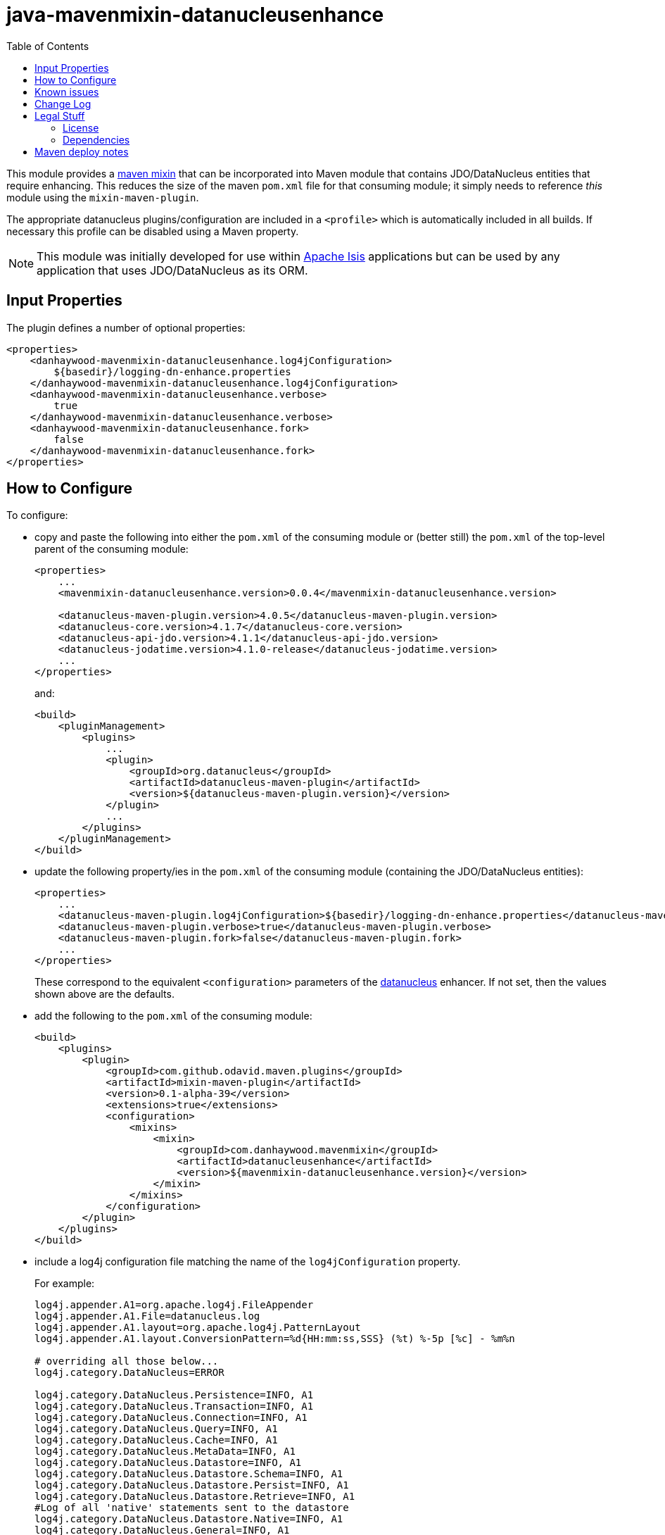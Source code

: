 = java-mavenmixin-datanucleusenhance
:_imagesdir: ./
:toc:


This module provides a link:https://github.com/odavid/maven-plugins[maven mixin] that can be incorporated into Maven module that contains JDO/DataNucleus entities that require enhancing.
This reduces the size of the maven `pom.xml` file for that consuming module; it simply needs to reference _this_ module using the `mixin-maven-plugin`.

The appropriate datanucleus plugins/configuration are included in a `<profile>` which is automatically included in all builds.
If necessary this profile can be disabled using a Maven property.

[NOTE]
====
This module was initially developed for use within link:http://isis.apache.org[Apache Isis] applications but can be used by any application that uses JDO/DataNucleus as its ORM.
====

== Input Properties

The plugin defines a number of optional properties:

[source,xml]    
----
<properties>
    <danhaywood-mavenmixin-datanucleusenhance.log4jConfiguration>
        ${basedir}/logging-dn-enhance.properties
    </danhaywood-mavenmixin-datanucleusenhance.log4jConfiguration>
    <danhaywood-mavenmixin-datanucleusenhance.verbose>
        true
    </danhaywood-mavenmixin-datanucleusenhance.verbose>
    <danhaywood-mavenmixin-datanucleusenhance.fork>
        false
    </danhaywood-mavenmixin-datanucleusenhance.fork>
</properties>
----




== How to Configure

To configure:

* copy and paste the following into either the `pom.xml` of the consuming module or (better still) the `pom.xml` of the top-level parent of the consuming module: +
+
[source,xml]
----
<properties>
    ...
    <mavenmixin-datanucleusenhance.version>0.0.4</mavenmixin-datanucleusenhance.version>

    <datanucleus-maven-plugin.version>4.0.5</datanucleus-maven-plugin.version>
    <datanucleus-core.version>4.1.7</datanucleus-core.version>
    <datanucleus-api-jdo.version>4.1.1</datanucleus-api-jdo.version>
    <datanucleus-jodatime.version>4.1.0-release</datanucleus-jodatime.version>
    ...
</properties>
----
+
and: +
+
[source,xml]
----
<build>
    <pluginManagement>
        <plugins>
            ...
            <plugin>
                <groupId>org.datanucleus</groupId>
                <artifactId>datanucleus-maven-plugin</artifactId>
                <version>${datanucleus-maven-plugin.version}</version>
            </plugin>
            ...
        </plugins>
    </pluginManagement>
</build>
----

* update the following property/ies in the `pom.xml` of the consuming module (containing the JDO/DataNucleus entities): +
+
[source,xml]
----
<properties>
    ...
    <datanucleus-maven-plugin.log4jConfiguration>${basedir}/logging-dn-enhance.properties</datanucleus-maven-plugin.log4jConfiguration>
    <datanucleus-maven-plugin.verbose>true</datanucleus-maven-plugin.verbose>
    <datanucleus-maven-plugin.fork>false</datanucleus-maven-plugin.fork>
    ...
</properties>
----
+
These correspond to the equivalent `<configuration>` parameters of the link:http://www.datanucleus.org/products/accessplatform_4_1/jdo/enhancer.html[datanucleus] enhancer.
If not set, then the values shown above are the defaults.

* add the following to the `pom.xml` of the consuming module: +
+
[source,xml]
----
<build>
    <plugins>
        <plugin>
            <groupId>com.github.odavid.maven.plugins</groupId>
            <artifactId>mixin-maven-plugin</artifactId>
            <version>0.1-alpha-39</version>
            <extensions>true</extensions>
            <configuration>
                <mixins>
                    <mixin>
                        <groupId>com.danhaywood.mavenmixin</groupId>
                        <artifactId>datanucleusenhance</artifactId>
                        <version>${mavenmixin-datanucleusenhance.version}</version>
                    </mixin>
                </mixins>
            </configuration>
        </plugin>
    </plugins>
</build>
----

* include a log4j configuration file matching the name of the `log4jConfiguration` property. +
+
For example: +
+
[source,ini]
----
log4j.appender.A1=org.apache.log4j.FileAppender
log4j.appender.A1.File=datanucleus.log
log4j.appender.A1.layout=org.apache.log4j.PatternLayout
log4j.appender.A1.layout.ConversionPattern=%d{HH:mm:ss,SSS} (%t) %-5p [%c] - %m%n

# overriding all those below... 
log4j.category.DataNucleus=ERROR

log4j.category.DataNucleus.Persistence=INFO, A1
log4j.category.DataNucleus.Transaction=INFO, A1
log4j.category.DataNucleus.Connection=INFO, A1
log4j.category.DataNucleus.Query=INFO, A1
log4j.category.DataNucleus.Cache=INFO, A1
log4j.category.DataNucleus.MetaData=INFO, A1
log4j.category.DataNucleus.Datastore=INFO, A1
log4j.category.DataNucleus.Datastore.Schema=INFO, A1
log4j.category.DataNucleus.Datastore.Persist=INFO, A1
log4j.category.DataNucleus.Datastore.Retrieve=INFO, A1
#Log of all 'native' statements sent to the datastore
log4j.category.DataNucleus.Datastore.Native=INFO, A1 
log4j.category.DataNucleus.General=INFO, A1
#All messages relating to object lifecycle changes
log4j.category.DataNucleus.Lifecycle=INFO, A1
log4j.category.DataNucleus.ValueGeneration=INFO, A1
log4j.category.DataNucleus.Enhancer=INFO, A1
log4j.category.DataNucleus.SchemaTool=INFO, A1
log4j.category.DataNucleus.JDO=INFO, A1
----
+
If the configuration property has not been overridden, this will be called `logging-dn-enhance.properties` file in the base of the module(s).


To disable the (profile contributed by this) mixin, pass the following system property to `mvn`:
[source,bash]
----
mvn -Dskip.mavenmixin-datanucleusenhance
----




== Known issues

None currently



== Change Log

* `0.0.4` - updates README for properties and plugin management, shortens property names and profile id
* `0.0.3` - fixes link:https://github.com/danhaywood/java-mavenmixin-datanucleusenhance/issues/1[#1] - now also enhances test classes; in addition, exposes additional optional configuration properties.
* `0.0.2` - allow the `log4jConfiguration` property to be optionally specified by consuming module; change the name of the profile used to release via Sonatype OSS repository
* `0.0.1` - for DataNucleus 4.0.1




== Legal Stuff

=== License

[source]
----
Copyright 2016~date Dan Haywood

Licensed under the Apache License, Version 2.0 (the
"License"); you may not use this file except in compliance
with the License.  You may obtain a copy of the License at

    http://www.apache.org/licenses/LICENSE-2.0

Unless required by applicable law or agreed to in writing,
software distributed under the License is distributed on an
"AS IS" BASIS, WITHOUT WARRANTIES OR CONDITIONS OF ANY
KIND, either express or implied.  See the License for the
specific language governing permissions and limitations
under the License.
----



=== Dependencies

This mixin module relies on the link:https://github.com/odavid/maven-plugins[com.github.odavid.maven.plugins:mixin-maven-plugin], released under Apache License v2.0.



== Maven deploy notes

The module is deployed using Sonatype's OSS support (see
http://central.sonatype.org/pages/apache-maven.html[user guide] and http://www.danhaywood.com/2013/07/11/deploying-artifacts-to-maven-central-repo/[this blog post]).

The `release.sh` script automates the release process.
It performs the following:

* performs a sanity check (`mvn clean install -o`) that everything builds ok
* bumps the `pom.xml` to a specified release version, and tag
* performs a double check (`mvn clean install -o`) that everything still builds ok
* releases the code using `mvn clean deploy`
* bumps the `pom.xml` to a specified release version

For example:

[source]
----
sh release.sh 0.0.4 \
              0.0.5-SNAPSHOT \
              dan@haywood-associates.co.uk \
              "this is not really my passphrase"
----

where

* `$1` is the release version
* `$2` is the snapshot version
* `$3` is the email of the secret key (`~/.gnupg/secring.gpg`) to use for signing
* `$4` is the corresponding passphrase for that secret key.

Other ways of specifying the key and passphrase are available, see the ``pgp-maven-plugin``'s
http://kohsuke.org/pgp-maven-plugin/secretkey.html[documentation]).

If the script completes successfully, then push changes:

[source]
----
git push origin master
git push origin 0.0.4
----

If the script fails to complete, then identify the cause, perform a `git reset --hard` to start over and fix the issue before trying again.
Note that in the `dom`'s `pom.xml` the `nexus-staging-maven-plugin` has the `autoReleaseAfterClose` setting set to `true` (to automatically stage, close and the release the repo).
You may want to set this to `false` if debugging an issue.

According to Sonatype's guide, it takes about 10 minutes to sync, but up to 2 hours to update http://search.maven.org[search].
